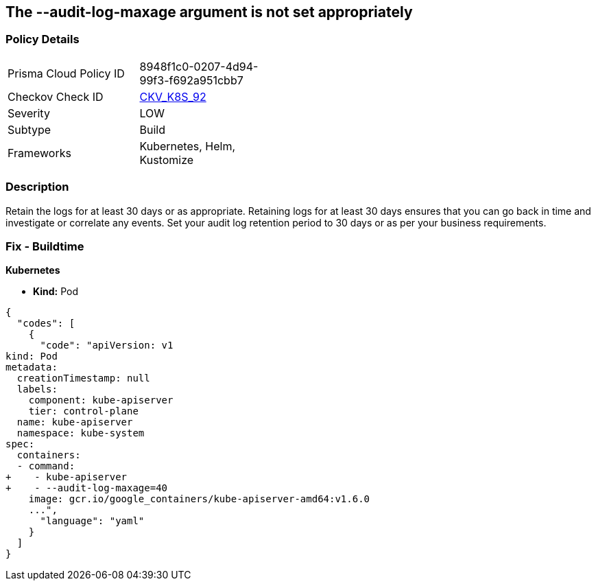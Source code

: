 == The --audit-log-maxage argument is not set appropriately
// Retention period for '--audit-log-maxage' argument insufficient


=== Policy Details 

[width=45%]
[cols="1,1"]
|=== 
|Prisma Cloud Policy ID 
| 8948f1c0-0207-4d94-99f3-f692a951cbb7

|Checkov Check ID 
| https://github.com/bridgecrewio/checkov/tree/master/checkov/kubernetes/checks/resource/k8s/ApiServerAuditLogMaxAge.py[CKV_K8S_92]

|Severity
|LOW

|Subtype
|Build

|Frameworks
|Kubernetes, Helm, Kustomize

|=== 



=== Description 


Retain the logs for at least 30 days or as appropriate.
Retaining logs for at least 30 days ensures that you can go back in time and investigate or correlate any events.
Set your audit log retention period to 30 days or as per your business requirements.

=== Fix - Buildtime


*Kubernetes* 


* *Kind:* Pod


[source,yaml]
----
{
  "codes": [
    {
      "code": "apiVersion: v1
kind: Pod
metadata:
  creationTimestamp: null
  labels:
    component: kube-apiserver
    tier: control-plane
  name: kube-apiserver
  namespace: kube-system
spec:
  containers:
  - command:
+    - kube-apiserver
+    - --audit-log-maxage=40
    image: gcr.io/google_containers/kube-apiserver-amd64:v1.6.0
    ...",
      "language": "yaml"
    }
  ]
}
----
